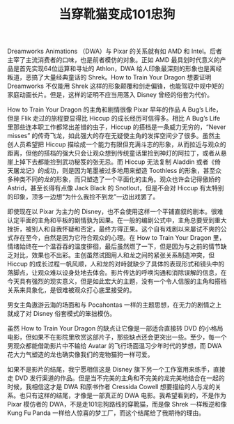 #+TITLE: 当穿靴猫变成101忠狗

Dreamworks Animations （DWA）与 Pixar 的关系就有如 AMD 和 Intel。后者主宰了主流消费者的口味，也是前者模仿的对象。正如 AMD 最具划时代意义的产品是首先实现64位运算和寻址的 Athlon，DWA 给人印象最深刻的形象也是离经叛道，恶搞了大量经典童话的 Shrek。How to Train Your Dragon 想要证明 Dreamworks 不仅能用 Shrek 这样的形象颠覆和剑走偏锋，也能驾驭中规中矩的家庭动画长片。但是，这样的证明不应当用落入 Disney 曾经的俗套为代价。

How to Train Your Dragon 的主角和剧情很像 Pixar 早年的作品 A Bug’s Life，但是 Flik 走过的旅程要显得比 Hiccup 的成长经历可信得多。相比 A Bug’s Life 里那些连本职工作都常出差错的虫子，Hiccup 的搭档是一条威力无穷的，“Never misses” 的传奇飞龙，如此强大的存在无疑使主角的发挥空间少了很多。虽然主创人员希望把 Hiccup 描绘成一个能力有限但充满斗志的形象，从而拉近与观众的距离，但他的搭档的强大只会让观众想到传统童话里捡到神灯的阿拉丁，或者从悬崖上掉下去都能捡到武功秘笈的张无忌。而 Hiccup 无法复制 Aladdin 或者《倚天屠龙记》的成功，则是因为笔墨被过多地用来塑造 Toothless 的形象，甚至众多种类不同的龙的形象，而只塑造了一个平面化的主角。观众也许会记得傲娇的 Astrid，甚至长得有点像 Jack Black 的 Snotlout，但是不会对 Hiccup 有太特别的印象，顶多一边想“为什么我捡不到龙”一边出戏罢了。

即使现在以 Pixar 为主力的 Disney，也不会使用这样一个平铺直叙的剧本。很难认定平面的主角和平板的剧情孰为因果。在一般的编剧公式中，主角总要受到重大挫折，被别人和自我怀疑和否定，最终方得正果。这个自有戏剧以来屡试不爽的公式存在至今，自然是因为它符合观众的心理。在 How to Train Your Dragon 里，情绪始终在一个温吞吞的温度徘徊，最后虽然燃了一下，但是因为与之前的情节缺乏对比，效果也不出彩。主创虽然试图用人和龙之间的紧张关系制造冲突，但 Hiccup 的成长过程一帆风顺，人和龙的对峙就缺少了具体的表现形式和镜头中的落脚点，让观众难以设身处地去体会。影片传达的呼唤沟通和消除误解的信息，在今天具有强烈的现实意义，但是如此宏大的主题，没有一个令人信服的主角和搭档关系来具象化，是很难被观众打心底里接受的。

男女主角遨游云海的场面和与 Pocahontas 一样的主题思想，在无力的剧情之上就成了对 Disney 俗套模式的笨拙模仿。

虽然 How to Train Your Dragon 的缺点让它像是一部适合直接转 DVD 的小格局电影，但如果不在影院里欣赏这部片子，那些缺点还会更突出一些。至少，每一个男观众都能借助影片中不输给 Avatar 的飞行场面温习少年时代的梦想，而 DWA 花大力气塑造的龙也确实像我们的宠物猫狗一样可爱。

如果不是影片的结尾，我宁愿相信这是 Disney 旗下另一个工作室用来练手，直接走 DVD 发行渠道的作品。但是当不完美的主角和不完美的龙完美地结合在一起的时候，我相信这才是 DWA 和原书作者 Cressida Cowell 想要描绘的人与龙的关系。也只有这样的结尾，才像是一部真正的 DWA 电影。我希望看到的，不是作为 Pixar 模仿者的 DWA，不是走101忠狗路线的穿靴猫，而是像 Shrek 一样叛逆和像 Kung Fu Panda 一样给人惊喜的梦工厂，而这个结尾给了我期待的理由。
